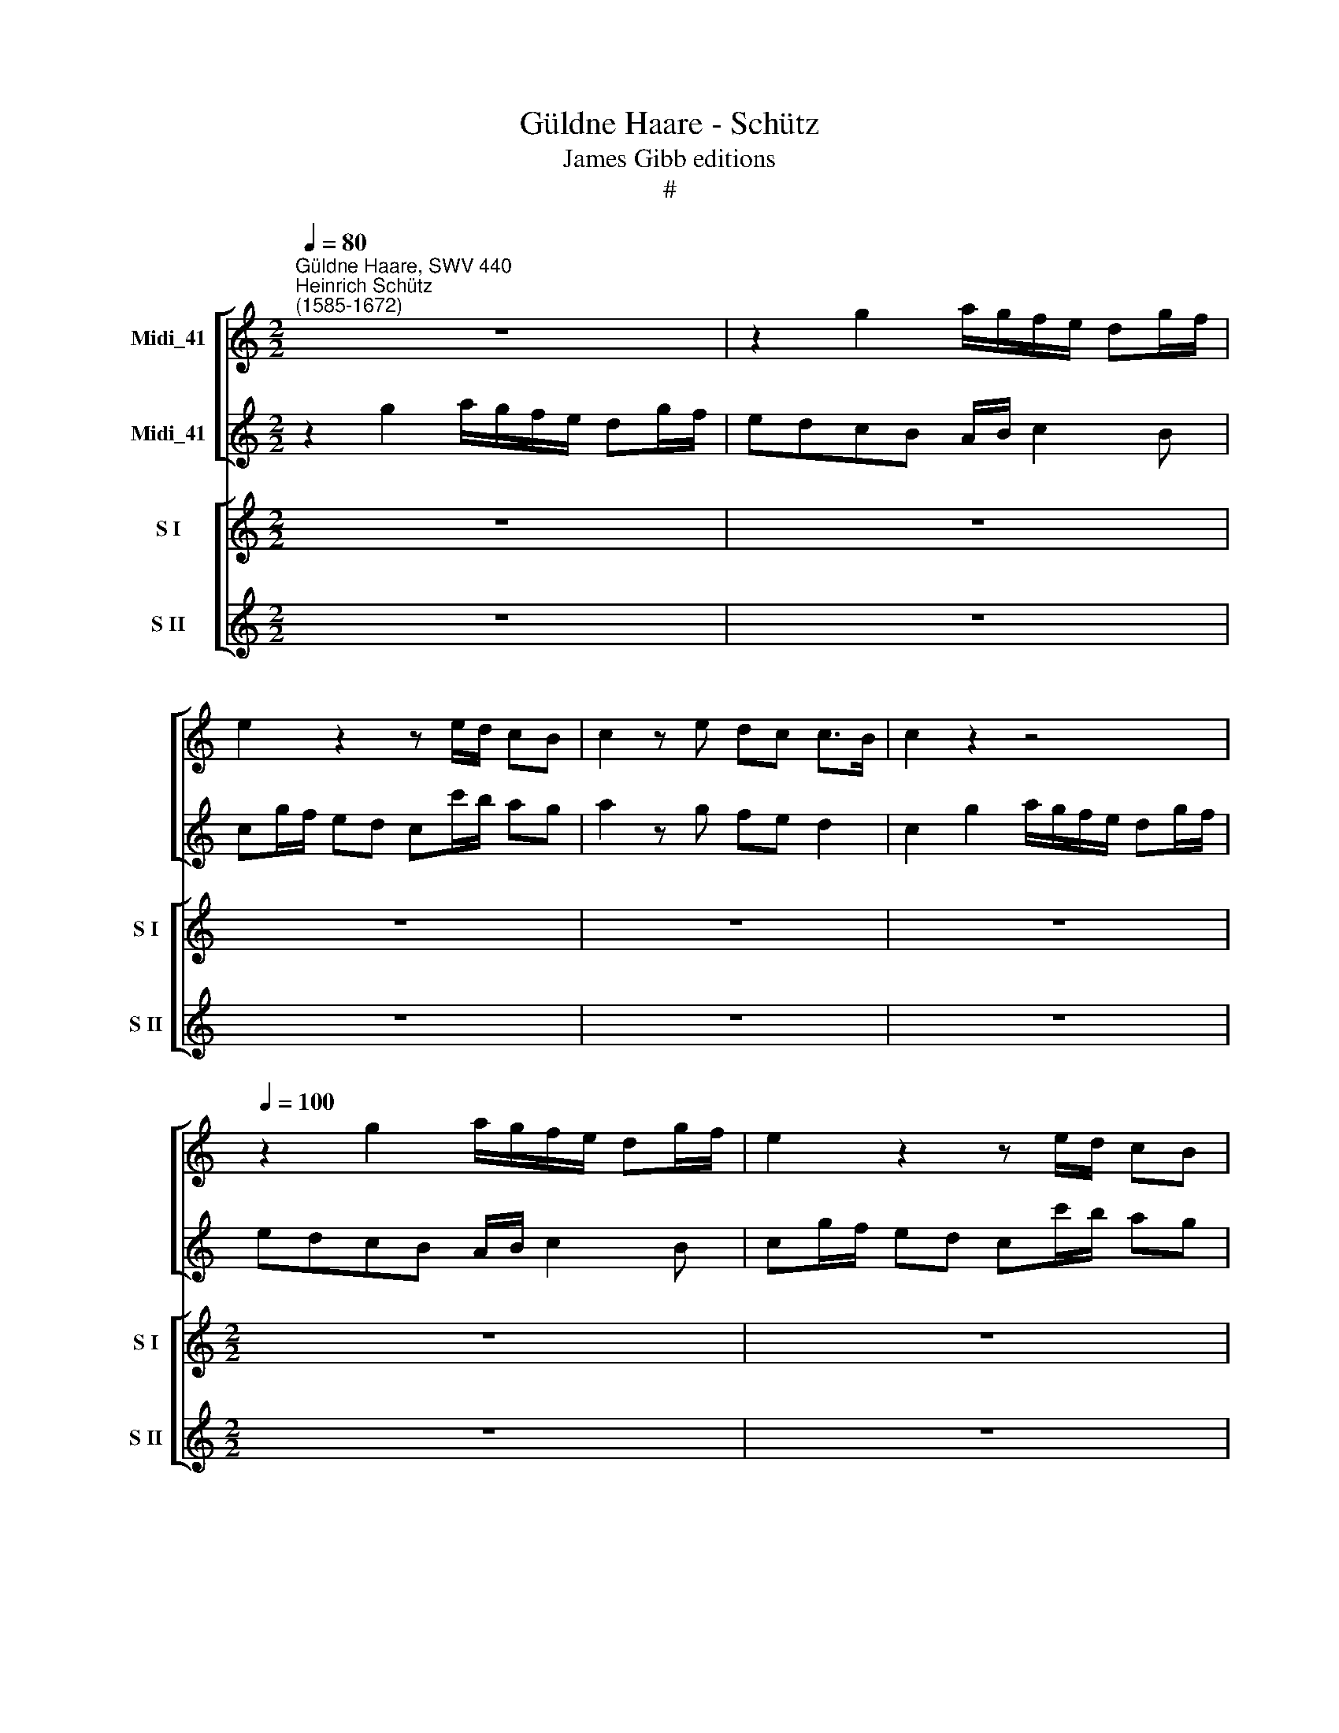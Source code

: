 X:1
T:Güldne Haare - Schütz
T:James Gibb editions
T:#
%%score [ 1 2 ] [ 3 4 ]
L:1/8
Q:1/4=80
M:2/2
K:C
V:1 treble nm="Midi_41"
V:2 treble nm="Midi_41"
V:3 treble nm="S I" snm="S I"
V:4 treble nm="S II" snm="S II"
V:1
"^Güldne Haare, SWV 440""^Heinrich Schütz\n(1585-1672)" z8 | z2 g2 a/g/f/e/ dg/f/ | %2
 e2 z2 z e/d/ cB | c2 z e dc c>B | c2 z2 z4 | %5
[Q:1/4=100][Q:1/4=100][Q:1/4=100][Q:1/4=100] z2 g2 a/g/f/e/ dg/f/ | e2 z2 z e/d/ cB | %7
 c2 z e dc c>B | c2 B2 A2 BG- | Gc G2 A c2 B | c2 G d2 c d2 | f g2 c A2 d2 | e2 B2 A2 BG- | %13
 Gc G2 A c2 B | c2 G d2 c d2 | f g2 c A2 d2 | e2 z2 z4 | z2 g2 a/g/f/e/ d/e/f/d/ | e2 z2 z2 g2 | %19
 a2 z g f/e/d/c/ B/c/d/B/ | c2 z2 z4 | z2 g2 a/g/f/e/ d/e/f/d/ | e2 z2 z2 g2 | %23
 a2 z g f/e/d/c/ B/c/d/B/ | c2 z2 z4 | z8 | z8 | z8 | z8 | z2 g2 a/g/f/e/ d/e/f/d/ | %30
 e2 z2 z e/d/ cB | c2 z e dc c>B | c2 z2 z4 | z8 | z8 | z8 | z8 | z2 g2 a/g/f/e/ d/e/f/d/ | %38
 e2 z2 z2 g2 | a2 z g f/e/d/c/ B/c/d/B/ | c2 z2 z4 | z8 |[M:2/2] z8 | z8 | z8 |[M:2/2] z8 | z8 | %47
 z8 | z8 |[M:2/2] z2 B2 A2 BG- | Gc G2 A c2 B | c2 G d2 c d2 | f g2 c A2 d2 | e2 z2 z4 | %54
[M:2/2] z8 | z8 | z8 |[M:2/2] z8 | z2 g2 a/g/f/e/ dg/f/ | e2 z2 z e/d/ cB | c2 z e dc c>B | %61
 c2 z2 z4 |[M:2/2] z8 | z8 | z8 | z8 |[M:2/2] z8 | z8 | z8 | z4 g4[Q:1/4=99] | %70
[Q:1/4=98] c4[Q:1/4=97] c4[Q:1/4=98][Q:1/4=96] |[Q:1/4=94] g8 |[Q:1/4=90] !fermata!e16 |] %73
V:2
 z2 g2 a/g/f/e/ dg/f/ | edcB A/B/ c2 B | cg/f/ ed cc'/b/ ag | a2 z g fe d2 | c2 g2 a/g/f/e/ dg/f/ | %5
 edcB A/B/ c2 B | cg/f/ ed cc'/b/ ag | a3 g fe d2 | c2 g2 f d2 g | e2 B c2 A d2 | e g2 d e2 ga- | %11
 ac e2 d c2 B | c2 g2 f d2 g | e2 B c2 A d2 | e g2 d e2 ga- | ac e2 d c2 B | %16
 c2 g2 a/g/f/e/ d/e/f/d/ | e/f/g/f/ e/d/c/B/ A/B/c/A/ B/c/d/B/ | c2 g2 a2 z2 | %19
 z2 g2 a/g/f/e/ d/e/f/d/ | e2 g2 a/g/f/e/ d/e/f/d/ | e/f/g/f/ e/d/c/B/ A/B/c/A/ B/c/d/B/ | %22
 c2 g2 a2 z2 | z2 g2 a/g/f/e/ d/e/f/d/ | e2 z2 z4 | z8 | z8 | z8 | z2 g2 a/g/f/e/ dg/f/ | %29
 edcB A/B/ c2 B | cg/f/ ed cc'/b/ ag | a2 z g fe d2 | c2 z2 z4 | z8 | z8 | z8 | %36
 z2 g2 a/g/f/e/ d/e/f/d/ | e/f/g/f/ e/d/c/B/ A/B/c/A/ B/c/d/B/ | c2 g2 a2 z2 | %39
 z2 g2 a/g/f/e/ d/e/f/d/ | e2 z2 z4 | z8 |[M:2/2] z8 | z8 | z8 |[M:2/2] z8 | z8 | z8 | z8 | %49
[M:2/2] z2 g2 f d2 g | e2 B c2 A d2 | e g2 d e2 ga- | ac e2 d c2 B | c2 z2 z4 |[M:2/2] z8 | z8 | %56
 z8 |[M:2/2] z2 g2 a/g/f/e/ d/e/f/d/ | edcB A/B/ c2 B | cg/f/ ed cc'/b/ ag | a2 z g fe d2 | %61
 c2 z2 z4 |[M:2/2] z8 | z8 | z8 | z8 |[M:2/2] z8 | z8 | z8 | z4 e4 | a2 g2 f2 e2 | d4 G4 | %72
 !fermata!G16 |] %73
V:3
 z8 | z8 | z8 | z8 | z8 |[M:2/2] z8 | z8 | z8 | z8 | z8 | z8 |[M:2/2] z8 | z8 | z8 | z8 | z8 | z8 | %17
w: |||||||||||||||||
[M:2/2] z8 | z8 | z8 | z8 | z8 |[M:2/2][K:treble] z8 | z8 | z2 g>g ggfe | ddg>g f>ed>c | %26
w: |||||||Güld- ne Haa- re, gleich Au-|ro- ra, ihr ver- ir- ret und ver-|
 (c>G A>B c>d B>c | AAGG A>cc>B | cc z2 z4 | z8 | z8 | z8 | z2 c>c c>cc>B | BBee d>cc>B | %34
w: wir\- * * * * * * *|* ret mein jungs Her- ze oh- ne|Scher- ze,||||run- des Stirn- lein, weiss wie|Helfn- bein, auf dir woh- net Ve- nus|
 c>G A>B c2 d>e | ffGG A>cc>B | cc z2 z4 | z8 | z8 | z8 | z2 e>f ggfe | ddee d>cc>B | %42
w: Soh\- * * * * * *|* ne und ver- wun- det mich zur|Stun- de.||||Kla- re Äug- lein, glän- zend|Stern- lein, eu- er Glanz töd- tet mich|
 c2 d>e fc d/c/d/e/ | f2) cc ccc>B | (c>G A>B c>G A/G/A/B/ | ccee d>cc>B | (c2 d2 edec | %47
w: ganz, * * * * * * * *|* eu- re Strah- len machn mir|Qua\- * * * * * * * * *|* len, eu- re Strah- len machn mir|Qua\- * * * * *|
 d3 A Bc d<c | B)Bgg fed>c | cc z2 z4 | z8 | z8 | z8 | z2 ee e>ee>d | d>dd>d d>dd>c | %55
w: |* len, eu- re Strah- len machn mir|Qua- len.||||Cor- alln münd- lein, schee- weiss|Händ- lein, ros- farb Wan- gen, ihr habt|
 c>d c>d c>d B>c | A)AGG d>cc>B | cc z2 z4 | z8 | z8 | z8 | z2 g>f e>ed>c | BBg>g f>ed>d | %63
w: gfan\- * * * * * * *|* gen mich für- wah- re ganz und|ga- re.||||Wo nicht sen- det Ve- nus|bhen- de Hulf mir Ar- men mit er-|
 cc d2- d4 | d2 z e d>cc>B | c2 c4 de | f2 g2 f2 e2 | (c2 de fedc | d4- d/e/f/e/ d/c/B/A/ | %69
w: bar- men, ach, *|* ich ster- be und ver-|der- be, ach, ich|ster- be un ver-|der\- * * * * * *||
 B4) G2 G2 | A2 B2 c3 d | d8 | !fermata!c16 |] %73
w: * be, ich|ster- be und ver-|der-|be.|
V:4
 z8 | z8 | z8 | z8 | z8 |[M:2/2] z8 | z8 | z8 | z8 | z8 | z8 |[M:2/2] z8 | z8 | z8 | z8 | z8 | z8 | %17
w: |||||||||||||||||
[M:2/2] z8 | z8 | z8 | z8 | z8 |[M:2/2][K:treble] z8 | z8 | z2 e>e eedc | BBee d>cc>B | %26
w: |||||||Güld- ne Haa- re, gleich Au-|ro- ra, ihr ver- ir- ret und ver-|
 (c>E F>G A>C D>E | FFGG FEDD | CC z2 z4 | z8 | z8 | z8 | z2 ee e>ee>e | ddcc A>Ad>d | %34
w: wir\- * * * * * * *|* ret mein jungs Her- ze oh- ne|Scher- ze,||||run- des Stirn- lein, weiss wie|Helfn- bein, auf dir woh- net Ve- nus|
 c>B c>d e>E F>G | AABc ded>c | cc z2 z4 | z8 | z8 | z8 | z2 ee e>ed>c | BBcB A>Ad>d | %42
w: Soh\- * * * * * * *|* ne und ver- wun- det mich zur|Stun- de.||||Kla- re Äug- lein, glän- zend|Stern- lein, eu- er Glanz töd- tet mich|
 c/B/c/A/ B/A/B/G/ c/B/c/A/ B/A/B/G/ | A2) GG F>ED>D | (C>E F>G A>E F/E/F/G/) | A2 cc AAdd | %46
w: ganz, * * * * * * * * * * * * * * *|* eu- re Strah- len machn mir|Qua\- * * * * * * * * *|len, eu- re Strah- len machn mir|
 (c2 B2 cBcA | d3 c dcBA | G)GGG A>cc>B | cc z2 z4 | z8 | z8 | z8 | z2 cc c>cc>c | BBB>B A>Ac>B | %55
w: Qua\- * * * * *||* len, eu- re Strah- len machn mir|Qua- len.||||Cor- alln münd- lein, schee- weiss|Händ- lein, ros- farb Wan- gen, ihr habt|
 (cB/A/ G/A/B/G/ AG/F/ E/F/G/E/ | F)FGG F>ED>C | CC z2 z4 | z8 | z8 | z8 | z2 e>d ccB>A | %62
w: gfan\- * * * * * * * * * * * * *|* gen mich für- wah- re ganz und|ga- re.||||Wo nicht sen- det Ve- nus|
 dde>e dcc>B | cc (c4 B2 | A2) z G F>ED>D | E2 E4 FG | A2 G2 A2 B2 | (A6 Bc | dcBA d4- | %69
w: bhen- de Hülf mir Ar- men mit er-|bar- men, ach, *|* ich ster- be und ver-|der- be, ach, ich|ster- be un ver-|der\- * *||
 d4) e2 e2 | c2 c2 c3 c | B8 | !fermata!c16 |] %73
w: * be, ich|ster- be und ver-|der-|be.|

